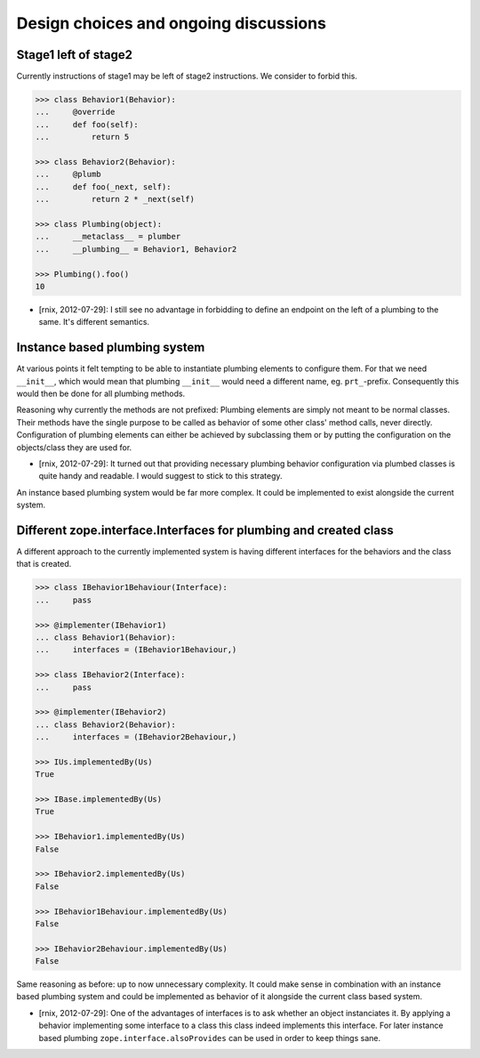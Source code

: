 Design choices and ongoing discussions
======================================

Stage1 left of stage2
---------------------

Currently instructions of stage1 may be left of stage2 instructions. We
consider to forbid this.

.. code-block:: pycon

    >>> class Behavior1(Behavior):
    ...     @override
    ...     def foo(self):
    ...         return 5

    >>> class Behavior2(Behavior):
    ...     @plumb
    ...     def foo(_next, self):
    ...         return 2 * _next(self)

    >>> class Plumbing(object):
    ...     __metaclass__ = plumber
    ...     __plumbing__ = Behavior1, Behavior2

    >>> Plumbing().foo()
    10

- [rnix, 2012-07-29]: I still see no advantage in forbidding to define an
  endpoint on the left of a plumbing to the same. It's different semantics.


Instance based plumbing system
------------------------------

At various points it felt tempting to be able to instantiate plumbing elements
to configure them. For that we need ``__init__``, which would mean that plumbing
``__init__`` would need a different name, eg. ``prt_``-prefix. Consequently
this would then be done for all plumbing methods.

Reasoning why currently the methods are not prefixed:
Plumbing elements are simply not meant to be normal classes. Their methods have
the single purpose to be called as behavior of some other class' method calls,
never directly. Configuration of plumbing elements can either be achieved by
subclassing them or by putting the configuration on the objects/class they are
used for.

- [rnix, 2012-07-29]: It turned out that providing necessary plumbing behavior
  configuration via plumbed classes is quite handy and readable. I would
  suggest to stick to this strategy.

An instance based plumbing system would be far more complex. It could be
implemented to exist alongside the current system.


Different zope.interface.Interfaces for plumbing and created class
------------------------------------------------------------------

A different approach to the currently implemented system is having different
interfaces for the behaviors and the class that is created.

.. code-block:: pycon

    >>> class IBehavior1Behaviour(Interface):
    ...     pass

    >>> @implementer(IBehavior1)
    ... class Behavior1(Behavior):
    ...     interfaces = (IBehavior1Behaviour,)

    >>> class IBehavior2(Interface):
    ...     pass

    >>> @implementer(IBehavior2)
    ... class Behavior2(Behavior):
    ...     interfaces = (IBehavior2Behaviour,)

    >>> IUs.implementedBy(Us)
    True
    
    >>> IBase.implementedBy(Us)
    True
    
    >>> IBehavior1.implementedBy(Us)
    False
    
    >>> IBehavior2.implementedBy(Us)
    False
    
    >>> IBehavior1Behaviour.implementedBy(Us)
    False
    
    >>> IBehavior2Behaviour.implementedBy(Us)
    False

Same reasoning as before: up to now unnecessary complexity. It could make sense
in combination with an instance based plumbing system and could be implemented
as behavior of it alongside the current class based system.

- [rnix, 2012-07-29]: One of the advantages of interfaces is to ask whether an
  object instanciates it. By applying a behavior implementing some interface to
  a class this class indeed implements this interface. For later instance based
  plumbing ``zope.interface.alsoProvides`` can be used in order to keep things
  sane.
